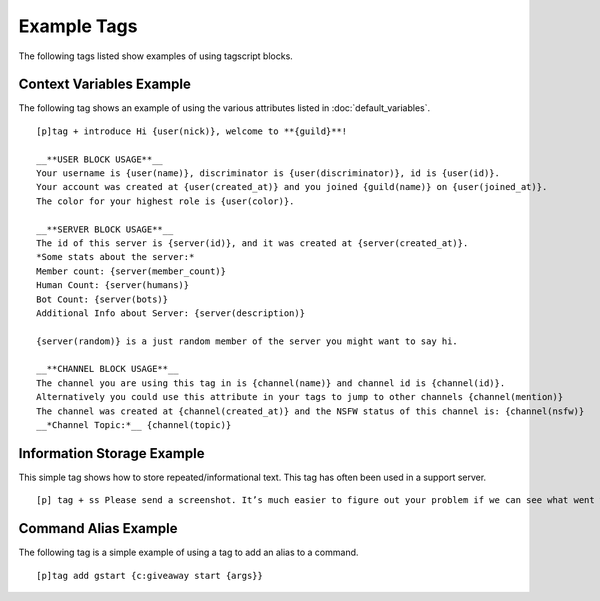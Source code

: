============
Example Tags
============

The following tags listed show examples of using tagscript blocks.

Context Variables Example
-------------------------

The following tag shows an example of using the various attributes listed in :doc:`default_variables`.

::

    [p]tag + introduce Hi {user(nick)}, welcome to **{guild}**!

    __**USER BLOCK USAGE**__
    Your username is {user(name)}, discriminator is {user(discriminator)}, id is {user(id)}.
    Your account was created at {user(created_at)} and you joined {guild(name)} on {user(joined_at)}.
    The color for your highest role is {user(color)}.

    __**SERVER BLOCK USAGE**__
    The id of this server is {server(id)}, and it was created at {server(created_at)}.
    *Some stats about the server:*
    Member count: {server(member_count)}
    Human Count: {server(humans)}
    Bot Count: {server(bots)}
    Additional Info about Server: {server(description)}

    {server(random)} is a just random member of the server you might want to say hi.

    __**CHANNEL BLOCK USAGE**__
    The channel you are using this tag in is {channel(name)} and channel id is {channel(id)}.
    Alternatively you could use this attribute in your tags to jump to other channels {channel(mention)}
    The channel was created at {channel(created_at)} and the NSFW status of this channel is: {channel(nsfw)}
    __*Channel Topic:*__ {channel(topic)}

Information Storage Example
---------------------------

This simple tag shows how to store repeated/informational text. This tag has often been used in a
support server.

::

    [p] tag + ss Please send a screenshot. It’s much easier to figure out your problem if we can see what went wrong.

Command Alias Example
---------------------

The following tag is a simple example of using a tag to add an alias to a command.

::

    [p]tag add gstart {c:giveaway start {args}}